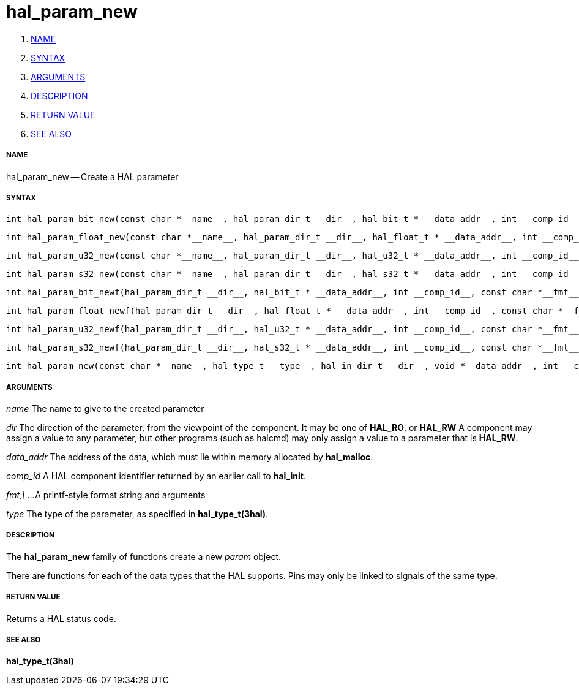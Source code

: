 hal_param_new
=============

. <<name,NAME>>
. <<syntax,SYNTAX>>
. <<arguments,ARGUMENTS>>
. <<description,DESCRIPTION>>
. <<return-value,RETURN VALUE>>
. <<see-also,SEE ALSO>>


===== [[name]]NAME

hal_param_new -- Create a HAL parameter



===== [[syntax]]SYNTAX

 int hal_param_bit_new(const char *__name__, hal_param_dir_t __dir__, hal_bit_t * __data_addr__, int __comp_id__)

 int hal_param_float_new(const char *__name__, hal_param_dir_t __dir__, hal_float_t * __data_addr__, int __comp_id__)

 int hal_param_u32_new(const char *__name__, hal_param_dir_t __dir__, hal_u32_t * __data_addr__, int __comp_id__)

 int hal_param_s32_new(const char *__name__, hal_param_dir_t __dir__, hal_s32_t * __data_addr__, int __comp_id__)

 int hal_param_bit_newf(hal_param_dir_t __dir__, hal_bit_t * __data_addr__, int __comp_id__, const char *__fmt__, __...__)

 int hal_param_float_newf(hal_param_dir_t __dir__, hal_float_t * __data_addr__, int __comp_id__, const char *__fmt__, __...__)

 int hal_param_u32_newf(hal_param_dir_t __dir__, hal_u32_t * __data_addr__, int __comp_id__, const char *__fmt__, __...__)

 int hal_param_s32_newf(hal_param_dir_t __dir__, hal_s32_t * __data_addr__, int __comp_id__, const char *__fmt__, __...__)

 int hal_param_new(const char *__name__, hal_type_t __type__, hal_in_dir_t __dir__, void *__data_addr__, int __comp_id__) 



===== [[arguments]]ARGUMENTS

__name__
The name to give to the created parameter

__dir__
The direction of the parameter, from the viewpoint of the component.  It may be
one of **HAL_RO**, or **HAL_RW** A component may assign a value to any
parameter, but other programs (such as halcmd) may only assign a value to a
parameter that is **HAL_RW**.

__data_addr__
The address of the data, which must lie within memory allocated by
**hal_malloc**.

__comp_id__
A HAL component identifier returned by an earlier call to **hal_init**.

__fmt,\ ...__
A printf-style format string and arguments

__type__
The type of the parameter, as specified in **hal_type_t(3hal)**.



===== [[description]]DESCRIPTION
The **hal_param_new** family of functions create a new __param__ object.

There are functions for each of the data types that the HAL supports.  Pins may
only be linked to signals of the same type.



===== [[return-value]]RETURN VALUE
Returns a HAL status code.


===== [[see-also]]SEE ALSO
**hal_type_t(3hal)**
